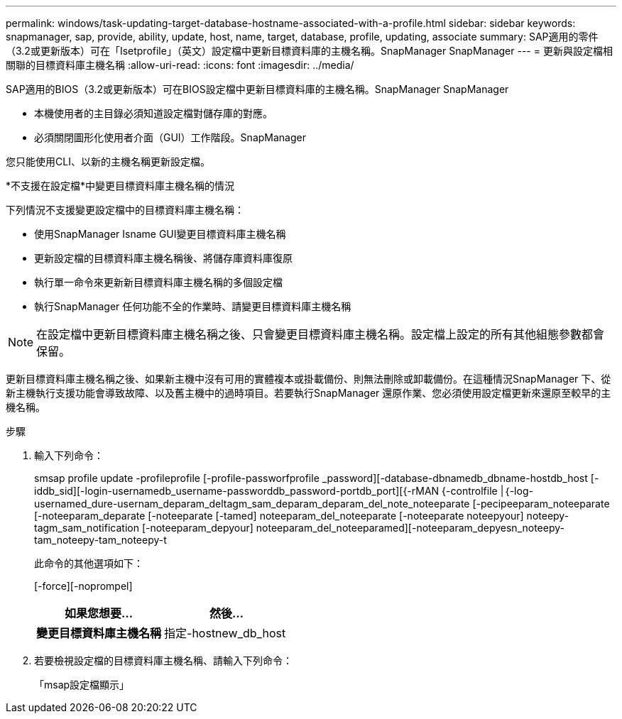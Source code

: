 ---
permalink: windows/task-updating-target-database-hostname-associated-with-a-profile.html 
sidebar: sidebar 
keywords: snapmanager, sap, provide, ability, update, host, name, target, database, profile, updating, associate 
summary: SAP適用的零件（3.2或更新版本）可在「Isetprofile」（英文）設定檔中更新目標資料庫的主機名稱。SnapManager SnapManager 
---
= 更新與設定檔相關聯的目標資料庫主機名稱
:allow-uri-read: 
:icons: font
:imagesdir: ../media/


[role="lead"]
SAP適用的BIOS（3.2或更新版本）可在BIOS設定檔中更新目標資料庫的主機名稱。SnapManager SnapManager

* 本機使用者的主目錄必須知道設定檔對儲存庫的對應。
* 必須關閉圖形化使用者介面（GUI）工作階段。SnapManager


您只能使用CLI、以新的主機名稱更新設定檔。

*不支援在設定檔*中變更目標資料庫主機名稱的情況

下列情況不支援變更設定檔中的目標資料庫主機名稱：

* 使用SnapManager Isname GUI變更目標資料庫主機名稱
* 更新設定檔的目標資料庫主機名稱後、將儲存庫資料庫復原
* 執行單一命令來更新新目標資料庫主機名稱的多個設定檔
* 執行SnapManager 任何功能不全的作業時、請變更目標資料庫主機名稱



NOTE: 在設定檔中更新目標資料庫主機名稱之後、只會變更目標資料庫主機名稱。設定檔上設定的所有其他組態參數都會保留。

更新目標資料庫主機名稱之後、如果新主機中沒有可用的實體複本或掛載備份、則無法刪除或卸載備份。在這種情況SnapManager 下、從新主機執行支援功能會導致故障、以及舊主機中的過時項目。若要執行SnapManager 還原作業、您必須使用設定檔更新來還原至較早的主機名稱。

.步驟
. 輸入下列命令：
+
smsap profile update -profileprofile [-profile-passworfprofile _password][-database-dbnamedb_dbname-hostdb_host [-iddb_sid][-login-usernamedb_username-passworddb_password-portdb_port][{-rMAN {-controlfile |｛-log-usernamed_dure-usernam_deparam_deltagm_sam_deparam_deparam_del_note_noteeparate [-pecipeeparam_noteeparate [-noteeparam_deparate [-noteeparate [-tamed] noteeparam_del_noteeparate [-noteeparate noteepyour] noteepy-tagm_sam_notification [-noteeparam_depyour] noteeparam_del_noteeparamed][-noteeparam_depyesn_noteepy-tam_noteepy-tam_noteepy-t

+
此命令的其他選項如下：

+
[-force][-noprompel]

+
|===
| 如果您想要... | 然後... 


 a| 
*變更目標資料庫主機名稱*
 a| 
指定-hostnew_db_host

|===
. 若要檢視設定檔的目標資料庫主機名稱、請輸入下列命令：
+
「msap設定檔顯示」


